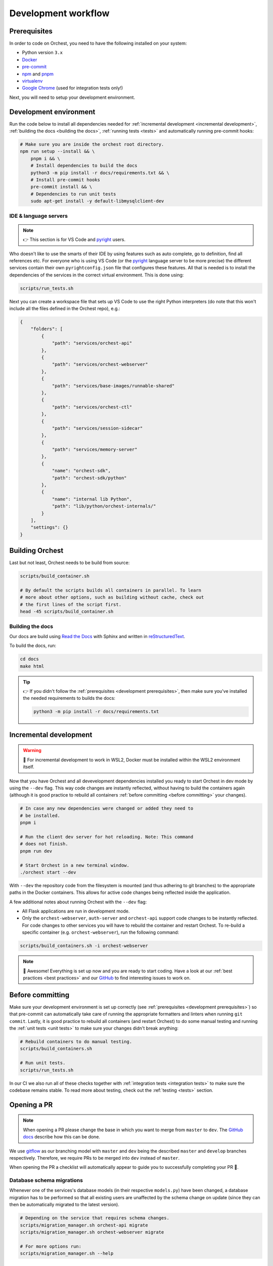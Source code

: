 .. _development workflow:

Development workflow
====================

.. _development prerequisites:

Prerequisites
-------------
In order to code on Orchest, you need to have the following installed on your system:

* Python version ``3.x``
* `Docker <https://docs.docker.com/get-docker/>`_
* `pre-commit <https://pre-commit.com/#installation>`_
* `npm <https://docs.npmjs.com/downloading-and-installing-node-js-and-npm>`_ and `pnpm
  <https://pnpm.io/installation#using-npm>`_
* `virtualenv <https://virtualenv.pypa.io/en/latest/installation.html>`_
* `Google Chrome <https://www.google.com/chrome/>`_ (used for integration tests only!)

Next, you will need to setup your development environment.

Development environment
-----------------------
Run the code below to install all dependencies needed for :ref:`incremental development <incremental
development>`, :ref:`building the docs <building the docs>`, :ref:`running tests <tests>` and
automatically running pre-commit hooks:

.. code-block:: bash

   # Make sure you are inside the orchest root directory.
   npm run setup --install && \
       pnpm i && \
       # Install dependencies to build the docs
       python3 -m pip install -r docs/requirements.txt && \
       # Install pre-commit hooks
       pre-commit install && \
       # Dependencies to run unit tests
       sudo apt-get install -y default-libmysqlclient-dev

IDE & language servers
~~~~~~~~~~~~~~~~~~~~~~
.. note::
   👉 This section is for VS Code and `pyright <https://github.com/microsoft/pyright>`_ users.

Who doesn't like to use the smarts of their IDE by using features such as auto complete, go to
definition, find all references etc. For everyone who is using VS Code (or the `pyright
<https://github.com/microsoft/pyright>`_ language server to be more precise) the different services
contain their own ``pyrightconfig.json`` file that configures these features. All that is needed is
to install the dependencies of the services in the correct virtual environment. This is done using:

.. code-block:: bash

   scripts/run_tests.sh

Next you can create a workspace file that sets up VS Code to use the right Python interpreters (do
note that this won't include all the files defined in the Orchest repo), e.g.:

.. code-block:: json

    {
        "folders": [
            {
                "path": "services/orchest-api"
            },
            {
                "path": "services/orchest-webserver"
            },
            {
                "path": "services/base-images/runnable-shared"
            },
            {
                "path": "services/orchest-ctl"
            },
            {
                "path": "services/session-sidecar"
            },
            {
                "path": "services/memory-server"
            },
            {
                "name": "orchest-sdk",
                "path": "orchest-sdk/python"
            },
            {
                "name": "internal lib Python",
                "path": "lib/python/orchest-internals/"
            }
        ],
        "settings": {}
    }

Building Orchest
----------------
Last but not least, Orchest needs to be build from source:

.. code-block:: bash

   scripts/build_container.sh

   # By default the scripts builds all containers in parallel. To learn
   # more about other options, such as building without cache, check out
   # the first lines of the script first.
   head -45 scripts/build_container.sh


.. _building the docs:

Building the docs
~~~~~~~~~~~~~~~~~

Our docs are build using `Read the Docs <https://docs.readthedocs.io/>`_ with Sphinx and written in
`reStructuredText <https://www.sphinx-doc.org/en/master/usage/restructuredtext/basics.html>`_.

To build the docs, run:

.. code-block:: bash

   cd docs
   make html

.. tip::
   👉 If you didn't follow the :ref:`prerequisites <development prerequisites>`, then make sure
   you've installed the needed requirements to builds the docs:

   .. code-block:: sh

      python3 -m pip install -r docs/requirements.txt


.. _incremental development:

Incremental development
-----------------------
.. warning::
   🚨 For incremental development to work in WSL2, Docker must be installed within the WSL2
   environment itself.

Now that you have Orchest and all devevelopment dependencies installed you ready to start Orchest in
dev mode by using the ``--dev`` flag. This way code changes are instantly reflected, without having
to build the containers again (although it is good practice to rebuild all containers :ref:`before
committing <before committing>` your changes).

.. code-block:: bash

   # In case any new dependencies were changed or added they need to
   # be installed.
   pnpm i

   # Run the client dev server for hot reloading. Note: This command
   # does not finish.
   pnpm run dev

   # Start Orchest in a new terminal window.
   ./orchest start --dev

With ``--dev`` the repository code from the filesystem is mounted (and thus adhering to git
branches) to the appropriate paths in the Docker containers. This allows for active code changes
being reflected inside the application.

A few additional notes about running Orchest with the ``--dev`` flag:

* All Flask applications are run in development mode.
* Only the ``orchest-webserver``, ``auth-server`` and ``orchest-api`` support code
  changes to be instantly reflected. For code changes to other services you will have to rebuild the
  container and restart Orchest. To re-build a specific container (e.g. ``orchest-webserver``), run the following command:

.. code-block:: bash

    scripts/build_containers.sh -i orchest-webserver


.. note::
   🎉 Awesome! Everything is set up now and you are ready to start coding. Have a look at our
   :ref:`best practices <best practices>` and our `GitHub
   <https://github.com/orchest/orchest/issues>`_ to find interesting issues to work on.

.. _before committing:

Before committing
-----------------

Make sure your development environment is set up correctly (see :ref:`prerequisites <development
prerequisites>`) so that pre-commit can automatically take care of running the appropriate
formatters and linters when running ``git commit``. Lastly, it is good practice to rebuild all
containers (and restart Orchest) to do some manual testing and running the :ref:`unit tests <unit
tests>` to make sure your changes didn't break anything:

.. code-block:: bash

    # Rebuild containers to do manual testing.
    scripts/build_containers.sh

    # Run unit tests.
    scripts/run_tests.sh

In our CI we also run all of these checks together with :ref:`integration tests <integration tests>`
to make sure the codebase remains stable. To read more about testing, check out the :ref:`testing
<tests>` section.

.. _opening a pr:

Opening a PR
------------

.. note::
   When opening a PR please change the base in which you want to merge from ``master`` to ``dev``.
   The `GitHub docs
   <https://docs.github.com/en/pull-requests/collaborating-with-pull-requests/proposing-changes-to-your-work-with-pull-requests/changing-the-base-branch-of-a-pull-request>`_
   describe how this can be done.

We use `gitflow <https://www.atlassian.com/git/tutorials/comparing-workflows/gitflow-workflow>`_ as
our branching model with ``master`` and ``dev`` being the described ``master`` and ``develop``
branches respectively. Therefore, we require PRs to be merged into ``dev`` instead of ``master``.

When opening the PR a checklist will automatically appear to guide you to successfully completing
your PR 🏁.

Database schema migrations
~~~~~~~~~~~~~~~~~~~~~~~~~~
Whenever one of the services's database models (in their respective ``models.py``) have been
changed, a database migration has to be performed so that all existing users are unaffected by the
schema change on update (since they can then be automatically migrated to the latest version).

.. code-block:: sh

   # Depending on the service that requires schema changes.
   scripts/migration_manager.sh orchest-api migrate
   scripts/migration_manager.sh orchest-webserver migrate

   # For more options run:
   scripts/migration_manager.sh --help

.. _tests:

Testing
-------

.. _unit tests:

Unit tests
~~~~~~~~~~
The unit tests (in particular for the ``orchest-api`` and ``orchest-webserver``) run against a real
database. This, together with additional setup, and the running of all unit tests is done using the
following script:

.. code:: sh

    scripts/run_tests.sh

At this moment we only have unit tests for the Python code.

.. tip::
   👉 If you didn't follow the :ref:`prerequisites <development prerequisites>`, then make sure
   you've installed the needed requirements to run the unit tests:

   .. code-block:: sh

      sudo apt install default-libmysqlclient-dev

.. note::
   For isolation dependencies for the different services are installed within their respective
   virtual environments inside the ``.venvs`` folder.

.. _integration tests:

Integration tests
~~~~~~~~~~~~~~~~~
.. warning::
   🚨 Running integration tests will remove all content of the ``userdir`` directory along with all
   built environments (the provided script will ask you to confirm before proceeding).

The integration tests are build using `Cypress <http://cypress.io/>`_ and can be run using:


.. code:: sh

    scripts/run_integration_tests.sh

Running all the integration tests can take some time, depending on the host running the tests but
also on the browser version, run-times have been observed to range from 15 to 30 minutes.

.. tip::
   👉 Adding the ``-g`` option opens the Cypress GUI. Use ``--help`` to see more options.

Troubleshooting
"""""""""""""""
The script takes care of starting Orchest if it isn't already. On the other hand, if Orchest is
already started, then the script expects Orchest to be running on its default port ``8000``.
